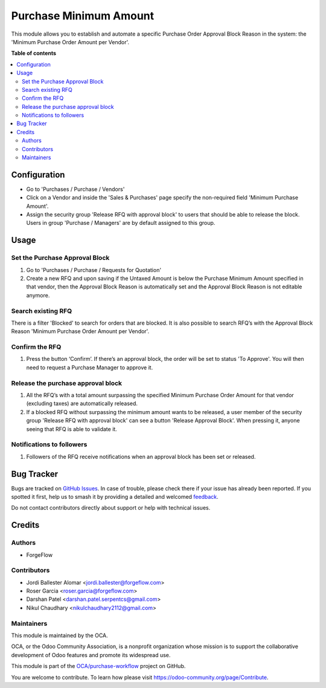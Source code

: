 =======================
Purchase Minimum Amount
=======================

.. 
   !!!!!!!!!!!!!!!!!!!!!!!!!!!!!!!!!!!!!!!!!!!!!!!!!!!!
   !! This file is generated by oca-gen-addon-readme !!
   !! changes will be overwritten.                   !!
   !!!!!!!!!!!!!!!!!!!!!!!!!!!!!!!!!!!!!!!!!!!!!!!!!!!!
   !! source digest: sha256:a8c36c2f9dea1a7ed1ad192d69905e6ed17550974855de1271c4f7f02a539d8c
   !!!!!!!!!!!!!!!!!!!!!!!!!!!!!!!!!!!!!!!!!!!!!!!!!!!!

.. |badge1| image:: https://img.shields.io/badge/maturity-Beta-yellow.png
    :target: https://odoo-community.org/page/development-status
    :alt: Beta
.. |badge2| image:: https://img.shields.io/badge/licence-AGPL--3-blue.png
    :target: http://www.gnu.org/licenses/agpl-3.0-standalone.html
    :alt: License: AGPL-3
.. |badge3| image:: https://img.shields.io/badge/github-OCA%2Fpurchase--workflow-lightgray.png?logo=github
    :target: https://github.com/OCA/purchase-workflow/tree/13.0/purchase_minimum_amount
    :alt: OCA/purchase-workflow
.. |badge4| image:: https://img.shields.io/badge/weblate-Translate%20me-F47D42.png
    :target: https://translation.odoo-community.org/projects/purchase-workflow-13-0/purchase-workflow-13-0-purchase_minimum_amount
    :alt: Translate me on Weblate
.. |badge5| image:: https://img.shields.io/badge/runboat-Try%20me-875A7B.png
    :target: https://runboat.odoo-community.org/builds?repo=OCA/purchase-workflow&target_branch=13.0
    :alt: Try me on Runboat

|badge1| |badge2| |badge3| |badge4| |badge5|

This module allows you to establish and automate a specific Purchase Order
Approval Block Reason in the system: the 'Minimum Purchase Order Amount per
Vendor'.

**Table of contents**

.. contents::
   :local:

Configuration
=============

* Go to 'Purchases / Purchase / Vendors'
* Click on a Vendor and inside the 'Sales & Purchases' page specify the
  non-required field 'Minimum Purchase Amount'.
* Assign the security group 'Release RFQ with approval block' to users that
  should be able to release the block. Users in group 'Purchase / Managers'
  are by default assigned to this group.

Usage
=====

Set the Purchase Approval Block
~~~~~~~~~~~~~~~~~~~~~~~~~~~~~~~

#. Go to 'Purchases / Purchase / Requests for Quotation'
#. Create a new RFQ and upon saving if the Untaxed Amount is below the
   Purchase Minimum Amount specified in that vendor, then the Approval Block
   Reason is automatically set and the Approval Block Reason is not editable
   anymore.

Search existing RFQ
~~~~~~~~~~~~~~~~~~~

There is a filter 'Blocked' to search for orders that are blocked.
It is also possible to search RFQ’s with the Approval Block Reason 'Minimum
Purchase Order Amount per Vendor'.

Confirm the RFQ
~~~~~~~~~~~~~~~

#. Press the button ‘Confirm’. If there’s an approval block, the order will
   be set to status 'To Approve'. You will then need to request a Purchase
   Manager to approve it.

Release the purchase approval block
~~~~~~~~~~~~~~~~~~~~~~~~~~~~~~~~~~~

#. All the RFQ’s with a total amount surpassing the specified Minimum Purchase
   Order Amount for that vendor (excluding taxes) are automatically released.
#. If a blocked RFQ without surpassing the minimum amount wants to be
   released, a user member of the security group 'Release RFQ with approval
   block' can see a button 'Release Approval Block'. When pressing it, anyone
   seeing that RFQ is able to validate it.

Notifications to followers
~~~~~~~~~~~~~~~~~~~~~~~~~~

#. Followers of the RFQ receive notifications when an approval block has been
   set or released.

Bug Tracker
===========

Bugs are tracked on `GitHub Issues <https://github.com/OCA/purchase-workflow/issues>`_.
In case of trouble, please check there if your issue has already been reported.
If you spotted it first, help us to smash it by providing a detailed and welcomed
`feedback <https://github.com/OCA/purchase-workflow/issues/new?body=module:%20purchase_minimum_amount%0Aversion:%2013.0%0A%0A**Steps%20to%20reproduce**%0A-%20...%0A%0A**Current%20behavior**%0A%0A**Expected%20behavior**>`_.

Do not contact contributors directly about support or help with technical issues.

Credits
=======

Authors
~~~~~~~

* ForgeFlow

Contributors
~~~~~~~~~~~~

* Jordi Ballester Alomar <jordi.ballester@forgeflow.com>
* Roser Garcia <roser.garcia@forgeflow.com>
* Darshan Patel <darshan.patel.serpentcs@gmail.com>
* Nikul Chaudhary <nikulchaudhary2112@gmail.com>

Maintainers
~~~~~~~~~~~

This module is maintained by the OCA.

.. image:: https://odoo-community.org/logo.png
   :alt: Odoo Community Association
   :target: https://odoo-community.org

OCA, or the Odoo Community Association, is a nonprofit organization whose
mission is to support the collaborative development of Odoo features and
promote its widespread use.

This module is part of the `OCA/purchase-workflow <https://github.com/OCA/purchase-workflow/tree/13.0/purchase_minimum_amount>`_ project on GitHub.

You are welcome to contribute. To learn how please visit https://odoo-community.org/page/Contribute.
